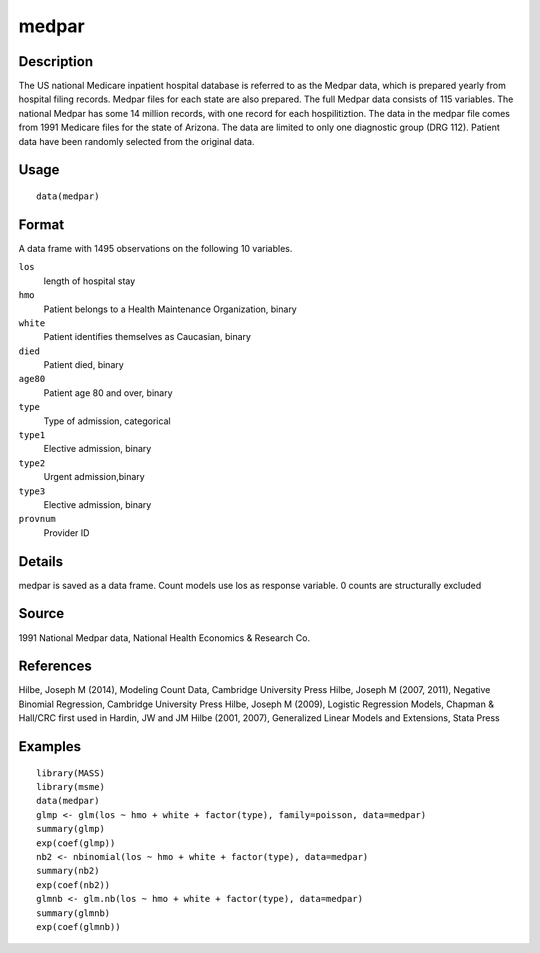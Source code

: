 +--------------------------------------+--------------------------------------+
| medpar                               |
| R Documentation                      |
+--------------------------------------+--------------------------------------+

medpar
------

Description
~~~~~~~~~~~

The US national Medicare inpatient hospital database is referred to as
the Medpar data, which is prepared yearly from hospital filing records.
Medpar files for each state are also prepared. The full Medpar data
consists of 115 variables. The national Medpar has some 14 million
records, with one record for each hospilitiztion. The data in the medpar
file comes from 1991 Medicare files for the state of Arizona. The data
are limited to only one diagnostic group (DRG 112). Patient data have
been randomly selected from the original data.

Usage
~~~~~

::

    data(medpar)

Format
~~~~~~

A data frame with 1495 observations on the following 10 variables.

``los``
    length of hospital stay

``hmo``
    Patient belongs to a Health Maintenance Organization, binary

``white``
    Patient identifies themselves as Caucasian, binary

``died``
    Patient died, binary

``age80``
    Patient age 80 and over, binary

``type``
    Type of admission, categorical

``type1``
    Elective admission, binary

``type2``
    Urgent admission,binary

``type3``
    Elective admission, binary

``provnum``
    Provider ID

Details
~~~~~~~

medpar is saved as a data frame. Count models use los as response
variable. 0 counts are structurally excluded

Source
~~~~~~

1991 National Medpar data, National Health Economics & Research Co.

References
~~~~~~~~~~

Hilbe, Joseph M (2014), Modeling Count Data, Cambridge University Press
Hilbe, Joseph M (2007, 2011), Negative Binomial Regression, Cambridge
University Press Hilbe, Joseph M (2009), Logistic Regression Models,
Chapman & Hall/CRC first used in Hardin, JW and JM Hilbe (2001, 2007),
Generalized Linear Models and Extensions, Stata Press

Examples
~~~~~~~~

::

    library(MASS)
    library(msme)
    data(medpar)
    glmp <- glm(los ~ hmo + white + factor(type), family=poisson, data=medpar)
    summary(glmp)
    exp(coef(glmp))
    nb2 <- nbinomial(los ~ hmo + white + factor(type), data=medpar)
    summary(nb2)
    exp(coef(nb2))
    glmnb <- glm.nb(los ~ hmo + white + factor(type), data=medpar)
    summary(glmnb)
    exp(coef(glmnb))

